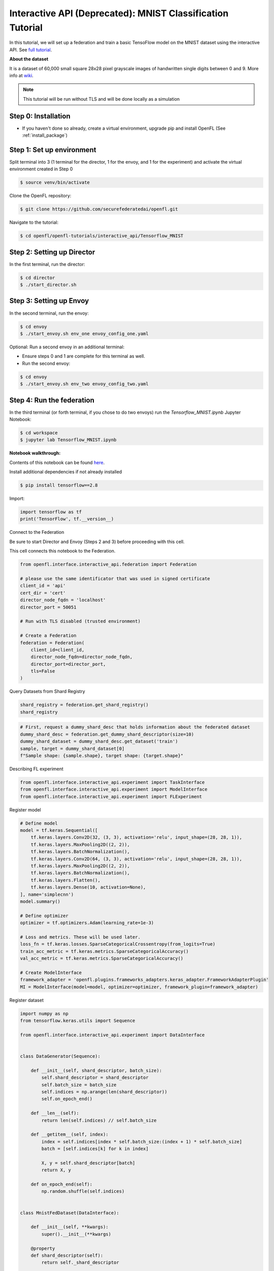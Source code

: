.. # Copyright (C) 2020-2023 Intel Corporation
.. # SPDX-License-Identifier: Apache-2.0

.. _interactive_tensorflow_mnist:

Interactive API (Deprecated): MNIST Classification Tutorial
===========================================================

In this tutorial, we will set up a federation and train a basic TensoFlow model on the MNIST dataset using the interactive API.
See `full tutorial <https://github.com/securefederatedai/openfl/tree/f1657abe88632d542504d6d71ca961de9333913f/openfl-tutorials/interactive_api/Tensorflow_MNIST>`_.

**About the dataset**

It is a dataset of 60,000 small square 28x28 pixel grayscale images of handwritten single digits
between 0 and 9. More info at `wiki <https://en.wikipedia.org/wiki/MNIST_database>`_.

.. note::

    This tutorial will be run without TLS and will be done locally as a simulation

-----------------------------------
Step 0: Installation
-----------------------------------
- If you haven't done so already, create a virtual environment, upgrade pip and install OpenFL (See :ref:`install_package`)

-----------------------------------
Step 1: Set up environment
-----------------------------------
Split terminal into 3 (1 terminal for the director, 1 for the envoy, and 1 for the experiment) and activate the virtual environment created in Step 0

.. code-block:: console

    $ source venv/bin/activate

Clone the OpenFL repository:

.. code-block:: console

    $ git clone https://github.com/securefederatedai/openfl.git


Navigate to the tutorial:

.. code-block:: console
    
    $ cd openfl/openfl-tutorials/interactive_api/Tensorflow_MNIST

-----------------------------------
Step 2: Setting up Director
-----------------------------------
In the first terminal, run the director:

.. code-block:: console
    
    $ cd director
    $ ./start_director.sh

-----------------------------------
Step 3: Setting up Envoy
-----------------------------------
In the second terminal, run the envoy:

.. code-block:: console
    
    $ cd envoy
    $ ./start_envoy.sh env_one envoy_config_one.yaml

Optional: Run a second envoy in an additional terminal:

- Ensure steps 0 and 1 are complete for this terminal as well.

- Run the second envoy:

.. code-block:: console
    
    $ cd envoy
    $ ./start_envoy.sh env_two envoy_config_two.yaml

-----------------------------------
Step 4: Run the federation
-----------------------------------
In the third terminal (or forth terminal, if you chose to do two envoys) run the `Tensorflow_MNIST.ipynb` Jupyter Notebook:

.. code-block:: console

    $ cd workspace
    $ jupyter lab Tensorflow_MNIST.ipynb


**Notebook walkthrough:**

Contents of this notebook can be found `here <https://github.com/securefederatedai/openfl/blob/f1657abe88632d542504d6d71ca961de9333913f/openfl-tutorials/interactive_api/Tensorflow_MNIST/workspace/Tensorflow_MNIST.ipynb>`_.

Install additional dependencies if not already installed

.. code-block:: console

    $ pip install tensorflow==2.8

Import:

.. code-block:: python

    import tensorflow as tf
    print('TensorFlow', tf.__version__)

Connect to the Federation

Be sure to start Director and Envoy (Steps 2 and 3) before proceeding with this cell.

This cell connects this notebook to the Federation.

.. code-block:: python

    from openfl.interface.interactive_api.federation import Federation

    # please use the same identificator that was used in signed certificate
    client_id = 'api'
    cert_dir = 'cert'
    director_node_fqdn = 'localhost'
    director_port = 50051

    # Run with TLS disabled (trusted environment)

    # Create a Federation
    federation = Federation(
        client_id=client_id,
        director_node_fqdn=director_node_fqdn,
        director_port=director_port, 
        tls=False
    )

Query Datasets from Shard Registry

.. code-block:: python

    shard_registry = federation.get_shard_registry()
    shard_registry 

.. code-block:: python 

    # First, request a dummy_shard_desc that holds information about the federated dataset 
    dummy_shard_desc = federation.get_dummy_shard_descriptor(size=10)
    dummy_shard_dataset = dummy_shard_desc.get_dataset('train')
    sample, target = dummy_shard_dataset[0]
    f"Sample shape: {sample.shape}, target shape: {target.shape}"

Describing FL experiment

.. code-block:: python

    from openfl.interface.interactive_api.experiment import TaskInterface
    from openfl.interface.interactive_api.experiment import ModelInterface
    from openfl.interface.interactive_api.experiment import FLExperiment

Register model

.. code-block:: python

    # Define model
    model = tf.keras.Sequential([
        tf.keras.layers.Conv2D(32, (3, 3), activation='relu', input_shape=(28, 28, 1)),
        tf.keras.layers.MaxPooling2D((2, 2)),
        tf.keras.layers.BatchNormalization(),
        tf.keras.layers.Conv2D(64, (3, 3), activation='relu', input_shape=(28, 28, 1)),
        tf.keras.layers.MaxPooling2D((2, 2)),
        tf.keras.layers.BatchNormalization(),
        tf.keras.layers.Flatten(),
        tf.keras.layers.Dense(10, activation=None),
    ], name='simplecnn')
    model.summary()

    # Define optimizer
    optimizer = tf.optimizers.Adam(learning_rate=1e-3)

    # Loss and metrics. These will be used later.
    loss_fn = tf.keras.losses.SparseCategoricalCrossentropy(from_logits=True)
    train_acc_metric = tf.keras.metrics.SparseCategoricalAccuracy()
    val_acc_metric = tf.keras.metrics.SparseCategoricalAccuracy()

    # Create ModelInterface
    framework_adapter = 'openfl.plugins.frameworks_adapters.keras_adapter.FrameworkAdapterPlugin'
    MI = ModelInterface(model=model, optimizer=optimizer, framework_plugin=framework_adapter)

Register dataset

.. code-block:: python

    import numpy as np
    from tensorflow.keras.utils import Sequence

    from openfl.interface.interactive_api.experiment import DataInterface


    class DataGenerator(Sequence):

        def __init__(self, shard_descriptor, batch_size):
            self.shard_descriptor = shard_descriptor
            self.batch_size = batch_size
            self.indices = np.arange(len(shard_descriptor))
            self.on_epoch_end()

        def __len__(self):
            return len(self.indices) // self.batch_size

        def __getitem__(self, index):
            index = self.indices[index * self.batch_size:(index + 1) * self.batch_size]
            batch = [self.indices[k] for k in index]

            X, y = self.shard_descriptor[batch]
            return X, y

        def on_epoch_end(self):
            np.random.shuffle(self.indices)


    class MnistFedDataset(DataInterface):

        def __init__(self, **kwargs):
            super().__init__(**kwargs)

        @property
        def shard_descriptor(self):
            return self._shard_descriptor

        @shard_descriptor.setter
        def shard_descriptor(self, shard_descriptor):
            """
            Describe per-collaborator procedures or sharding.

            This method will be called during a collaborator initialization.
            Local shard_descriptor will be set by Envoy.
            """
            self._shard_descriptor = shard_descriptor
            
            self.train_set = shard_descriptor.get_dataset('train')
            self.valid_set = shard_descriptor.get_dataset('val')

        def __getitem__(self, index):
            return self.shard_descriptor[index]

        def __len__(self):
            return len(self.shard_descriptor)

        def get_train_loader(self):
            """
            Output of this method will be provided to tasks with optimizer in contract
            """
            if self.kwargs['train_bs']:
                batch_size = self.kwargs['train_bs']
            else:
                batch_size = 32
            return DataGenerator(self.train_set, batch_size=batch_size)

        def get_valid_loader(self):
            """
            Output of this method will be provided to tasks without optimizer in contract
            """
            if self.kwargs['valid_bs']:
                batch_size = self.kwargs['valid_bs']
            else:
                batch_size = 32
            
            return DataGenerator(self.valid_set, batch_size=batch_size)

        def get_train_data_size(self):
            """
            Information for aggregation
            """
            
            return len(self.train_set)

        def get_valid_data_size(self):
            """
            Information for aggregation
            """
            return len(self.valid_set)

Create Mnist federated dataset

.. code-block:: python

    fed_dataset = MnistFedDataset(train_bs=64, valid_bs=512)

Define and register FL tasks

.. code-block:: python

    import time

    TI = TaskInterface()

    # from openfl.interface.aggregation_functions import AdagradAdaptiveAggregation    # Uncomment this lines to use 
    # agg_fn = AdagradAdaptiveAggregation(model_interface=MI, learning_rate=0.4)       # Adaptive Federated Optimization
    # @TI.set_aggregation_function(agg_fn)                                             # alghorithm!
    #                                                                                  # See details in the:
    #                                                                                  # https://arxiv.org/abs/2003.00295

    @TI.register_fl_task(model='model', data_loader='train_dataset', device='device', optimizer='optimizer')     
    def train(model, train_dataset, optimizer, device, loss_fn=loss_fn, warmup=False):
        start_time = time.time()

        # Iterate over the batches of the dataset.
        for step, (x_batch_train, y_batch_train) in enumerate(train_dataset):
            with tf.GradientTape() as tape:
                logits = model(x_batch_train, training=True)
                loss_value = loss_fn(y_batch_train, logits)
            grads = tape.gradient(loss_value, model.trainable_weights)
            optimizer.apply_gradients(zip(grads, model.trainable_weights))

            # Update training metric.
            train_acc_metric.update_state(y_batch_train, logits)

            # Log every 200 batches.
            if step % 200 == 0:
                print(
                    "Training loss (for one batch) at step %d: %.4f"
                    % (step, float(loss_value))
                )
                print("Seen so far: %d samples" % ((step + 1) * 64))
            if warmup:
                break

        # Display metrics at the end of each epoch.
        train_acc = train_acc_metric.result()
        print("Training acc over epoch: %.4f" % (float(train_acc),))

        # Reset training metrics at the end of each epoch
        train_acc_metric.reset_states()

            
        return {'train_acc': train_acc,}


    @TI.register_fl_task(model='model', data_loader='val_dataset', device='device')     
    def validate(model, val_dataset, device):
        # Run a validation loop at the end of each epoch.
        for x_batch_val, y_batch_val in val_dataset:
            val_logits = model(x_batch_val, training=False)
            # Update val metrics
            val_acc_metric.update_state(y_batch_val, val_logits)
        val_acc = val_acc_metric.result()
        val_acc_metric.reset_states()
        print("Validation acc: %.4f" % (float(val_acc),))
                
        return {'validation_accuracy': val_acc,}

Time to start a federated learning experiment

.. code-block:: python

    # create an experimnet in federation
    experiment_name = 'mnist_experiment'
    fl_experiment = FLExperiment(federation=federation, experiment_name=experiment_name,serializer_plugin='openfl.plugins.interface_serializer.keras_seri

.. code-block:: python

    # print the default federated learning plan
    import openfl.native as fx
    print(fx.get_plan(fl_plan=fl_experiment.plan))

.. code-block:: python

    # The following command zips the workspace and python requirements to be transfered to collaborator nodes
    fl_experiment.start(model_provider=MI, 
                    task_keeper=TI,
                    data_loader=fed_dataset,
                    rounds_to_train=5,
                    opt_treatment='CONTINUE_GLOBAL',
                    override_config={'aggregator.settings.db_store_rounds': 1, 'compression_pipeline.template': 'openfl.pipelines.KCPip

.. code-block:: python

    fl_experiment.stream_metrics()
